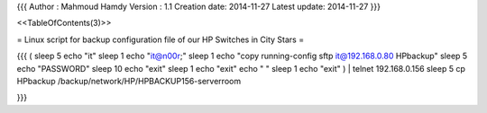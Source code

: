{{{
Author       : Mahmoud Hamdy
Version      : 1.1
Creation date: 2014-11-27
Latest update: 2014-11-27
}}}

<<TableOfContents(3)>>

= Linux script for backup configuration file of our HP Switches in City Stars =


{{{
( sleep 5
echo "it"
sleep 1
echo "it@n00r;"
sleep 1
echo "copy running-config sftp it@192.168.0.80 HPbackup"
sleep 5
echo "PASSWORD"
sleep 10
echo "exit"
sleep 1
echo "exit"
echo " "
sleep 1
echo "exit"  ) | telnet 192.168.0.156
sleep 5
cp HPbackup /backup/network/HP/HPBACKUP156-serverroom

}}}
